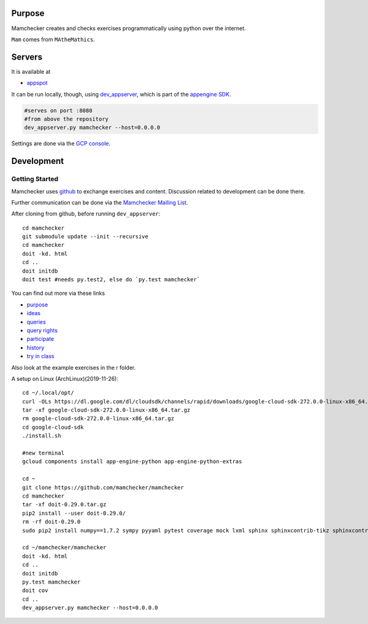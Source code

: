 Purpose
=======

Mamchecker creates and checks exercises programmatically using python over the internet.

``Mam`` comes from ``MAtheMathics``.

Servers
=======

It is available at

- `appspot <http://mamchecker.appspot.com>`_ 

It can be run locally, though, using
`dev_appserver <https://cloud.google.com/appengine/docs/python/tools/devserver>`_, 
which is part of the 
`appengine SDK <https://cloud.google.com/appengine/downloads>`_.

.. code::

    #serves on port :8080
    #from above the repository
    dev_appserver.py mamchecker --host=0.0.0.0

Settings are done via the `GCP console <https://console.cloud.google.com/project/mamchecker>`_.

Development
===========

Getting Started
---------------

Mamchecker uses `github <https://github.com/mamchecker/mamchecker>`_
to exchange exercises and content. Discussion related to development
can be done there.

Further communication can be done via the
`Mamchecker Mailing List <https://groups.google.com/d/forum/mamchecker>`_.

After cloning from github, before running ``dev_appserver``::

    cd mamchecker
    git submodule update --init --recursive
    cd mamchecker
    doit -kd. html
    cd ..
    doit initdb
    doit test #needs py.test2, else do `py.test mamchecker`

You can find out more via these links

- `purpose <https://github.com/mamchecker/mamchecker/blob/master/mamchecker/r/cz/en.rst>`_

- `ideas <https://github.com/mamchecker/mamchecker/blob/master/mamchecker/r/da/en.rst>`_

- `queries <https://github.com/mamchecker/mamchecker/blob/master/mamchecker/r/db/en.rst>`_

- `query rights <https://github.com/mamchecker/mamchecker/blob/master/mamchecker/r/de/en.rst>`_

- `participate <https://github.com/mamchecker/mamchecker/blob/master/mamchecker/r/dc/en.rst>`_

- `history <https://github.com/mamchecker/mamchecker/blob/master/mamchecker/r/df/en.rst>`_

- `try in class <https://github.com/mamchecker/mamchecker/blob/master/mamchecker/r/dd/en.rst>`_


.. mamchecker/r/cz/en.rst
   mamchecker/r/da/en.rst
   mamchecker/r/db/en.rst
   mamchecker/r/de/en.rst
   mamchecker/r/dc/en.rst
   mamchecker/r/df/en.rst
   mamchecker/r/dd/en.rst


Also look at the example exercises in the
`r <https://github.com/mamchecker/mamchecker/blob/master/mamchecker/r>`_ folder.

A setup on Linux (ArchLinux)(2019-11-26)::

  cd ~/.local/opt/
  curl -OLs https://dl.google.com/dl/cloudsdk/channels/rapid/downloads/google-cloud-sdk-272.0.0-linux-x86_64.tar.gz
  tar -xf google-cloud-sdk-272.0.0-linux-x86_64.tar.gz
  rm google-cloud-sdk-272.0.0-linux-x86_64.tar.gz
  cd google-cloud-sdk
  ./install.sh

  #new terminal
  gcloud components install app-engine-python app-engine-python-extras

  cd ~
  git clone https://github.com/mamchecker/mamchecker
  cd mamchecker
  tar -xf doit-0.29.0.tar.gz
  pip2 install --user doit-0.29.0/
  rm -rf doit-0.29.0
  sudo pip2 install numpy==1.7.2 sympy pyyaml pytest coverage mock lxml sphinx sphinxcontrib-tikz sphinxcontrib-texfigure webtest

  cd ~/mamchecker/mamchecker
  doit -kd. html
  cd ..
  doit initdb
  py.test mamchecker
  doit cov
  cd ..
  dev_appserver.py mamchecker --host=0.0.0.0

